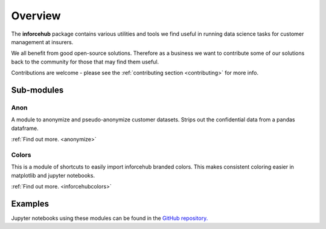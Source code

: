 .. _overview_module:

========
Overview
========

The **inforcehub** package contains various utilities and tools we find useful
in running data science tasks for customer management at insurers.

We all benefit from good open-source solutions. Therefore as a business we 
want to contribute some of our solutions back to the community for those that
may find them useful.  

Contributions are welcome - please see the :ref:`contributing section <contributing>` 
for more info.

Sub-modules
===========

Anon
----

A module to anonymize and pseudo-anonymize customer datasets. Strips out the 
confidential data from a pandas dataframe.

:ref:`Find out more. <anonymize>`


Colors
------

This is a module of shortcuts to easily import inforcehub branded colors.
This makes consistent coloring easier in matplotlib and jupyter notebooks.

:ref:`Find out more. <inforcehubcolors>`


Examples
========

Jupyter notebooks using these modules can be found in the 
`GitHub repository. <https://github.com/Inforcehub/inforcehub/tree/master/examples>`_
